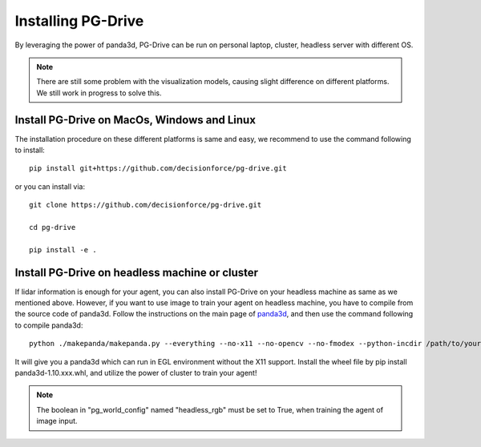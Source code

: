 .. _install:

######################
Installing PG-Drive
######################

By leveraging the power of panda3d, PG-Drive can be run on personal laptop, cluster, headless server with different OS.

.. note:: There are still some problem with the visualization models, causing slight difference on different platforms.
    We still work in progress to solve this.

Install PG-Drive on MacOs, Windows and Linux
###############################################

The installation procedure on these different platforms is same and easy, we recommend to use the command following to install::

    pip install git+https://github.com/decisionforce/pg-drive.git

or you can install via::

    git clone https://github.com/decisionforce/pg-drive.git

    cd pg-drive

    pip install -e .

Install PG-Drive on headless machine or cluster
#################################################
If lidar information is enough for your agent, you can also install PG-Drive on your headless machine as same as we mentioned above.
However, if you want to use image to train your agent on headless machine, you have to compile from the source code of panda3d.
Follow the instructions on the main page of `panda3d <https://github.com/panda3d/panda3d>`_, and then use the command following to compile panda3d::

    python ./makepanda/makepanda.py --everything --no-x11 --no-opencv --no-fmodex --python-incdir /path/to/your/conda_env/include/ --python-libdir /path/to/your/conda_env/lib/ --thread 8 --wheel


It will give you a panda3d which can run in EGL environment without the X11 support.
Install the wheel file by pip install panda3d-1.10.xxx.whl, and utilize the power of cluster to train your agent!

.. note:: The boolean in "pg_world_config" named "headless_rgb" must be set to True, when training the agent of image input.

